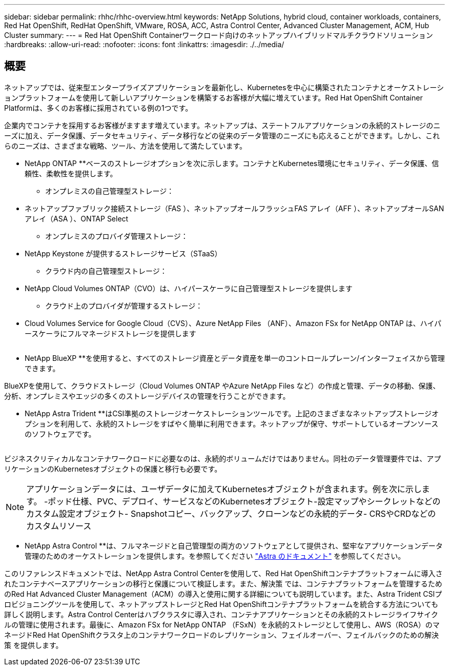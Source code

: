 ---
sidebar: sidebar 
permalink: rhhc/rhhc-overview.html 
keywords: NetApp Solutions, hybrid cloud, container workloads, containers, Red Hat OpenShift, RedHat OpenShift, VMware, ROSA, ACC, Astra Control Center, Advanced Cluster Management, ACM, Hub Cluster 
summary:  
---
= Red Hat OpenShift Containerワークロード向けのネットアップハイブリッドマルチクラウドソリューション
:hardbreaks:
:allow-uri-read: 
:nofooter: 
:icons: font
:linkattrs: 
:imagesdir: ./../media/




== 概要

ネットアップでは、従来型エンタープライズアプリケーションを最新化し、Kubernetesを中心に構築されたコンテナとオーケストレーションプラットフォームを使用して新しいアプリケーションを構築するお客様が大幅に増えています。Red Hat OpenShift Container Platformは、多くのお客様に採用されている例の1つです。

企業内でコンテナを採用するお客様がますます増えています。ネットアップは、ステートフルアプリケーションの永続的ストレージのニーズに加え、データ保護、データセキュリティ、データ移行などの従来のデータ管理のニーズにも応えることができます。しかし、これらのニーズは、さまざまな戦略、ツール、方法を使用して満たしています。

** NetApp ONTAP **ベースのストレージオプションを次に示します。コンテナとKubernetes環境にセキュリティ、データ保護、信頼性、柔軟性を提供します。

* オンプレミスの自己管理型ストレージ：
+
** ネットアップファブリック接続ストレージ（FAS ）、ネットアップオールフラッシュFAS アレイ（AFF ）、ネットアップオールSANアレイ（ASA ）、ONTAP Select


* オンプレミスのプロバイダ管理ストレージ：
+
** NetApp Keystone が提供するストレージサービス（STaaS）


* クラウド内の自己管理型ストレージ：
+
** NetApp Cloud Volumes ONTAP（CVO）は、ハイパースケーラに自己管理型ストレージを提供します


* クラウド上のプロバイダが管理するストレージ：
+
** Cloud Volumes Service for Google Cloud（CVS）、Azure NetApp Files （ANF）、Amazon FSx for NetApp ONTAP は、ハイパースケーラにフルマネージドストレージを提供します




image:rhhc-ontap-features.png[""]

** NetApp BlueXP **を使用すると、すべてのストレージ資産とデータ資産を単一のコントロールプレーン/インターフェイスから管理できます。

BlueXPを使用して、クラウドストレージ（Cloud Volumes ONTAP やAzure NetApp Files など）の作成と管理、データの移動、保護、分析、オンプレミスやエッジの多くのストレージデバイスの管理を行うことができます。

** NetApp Astra Trident **はCSI準拠のストレージオーケストレーションツールです。上記のさまざまなネットアップストレージオプションを利用して、永続的ストレージをすばやく簡単に利用できます。ネットアップが保守、サポートしているオープンソースのソフトウェアです。

image:rhhc-trident-features.png[""]

ビジネスクリティカルなコンテナワークロードに必要なのは、永続的ボリュームだけではありません。同社のデータ管理要件では、アプリケーションのKubernetesオブジェクトの保護と移行も必要です。


NOTE: アプリケーションデータには、ユーザデータに加えてKubernetesオブジェクトが含まれます。例を次に示します。 -ポッド仕様、PVC、デプロイ、サービスなどのKubernetesオブジェクト-設定マップやシークレットなどのカスタム設定オブジェクト- Snapshotコピー、バックアップ、クローンなどの永続的データ- CRSやCRDなどのカスタムリソース

** NetApp Astra Control **は、フルマネージドと自己管理型の両方のソフトウェアとして提供され、堅牢なアプリケーションデータ管理のためのオーケストレーションを提供します。を参照してください link:https://docs.netapp.com/us-en/astra-family/["Astra のドキュメント"] を参照してください。

このリファレンスドキュメントでは、NetApp Astra Control Centerを使用して、Red Hat OpenShiftコンテナプラットフォームに導入されたコンテナベースアプリケーションの移行と保護について検証します。また、解決策 では、コンテナプラットフォームを管理するためのRed Hat Advanced Cluster Management（ACM）の導入と使用に関する詳細についても説明しています。また、Astra Trident CSIプロビジョニングツールを使用して、ネットアップストレージとRed Hat OpenShiftコンテナプラットフォームを統合する方法についても詳しく説明します。Astra Control Centerはハブクラスタに導入され、コンテナアプリケーションとその永続的ストレージライフサイクルの管理に使用されます。最後に、Amazon FSx for NetApp ONTAP （FSxN）を永続的ストレージとして使用し、AWS（ROSA）のマネージドRed Hat OpenShiftクラスタ上のコンテナワークロードのレプリケーション、フェイルオーバー、フェイルバックのための解決策 を提供します。
